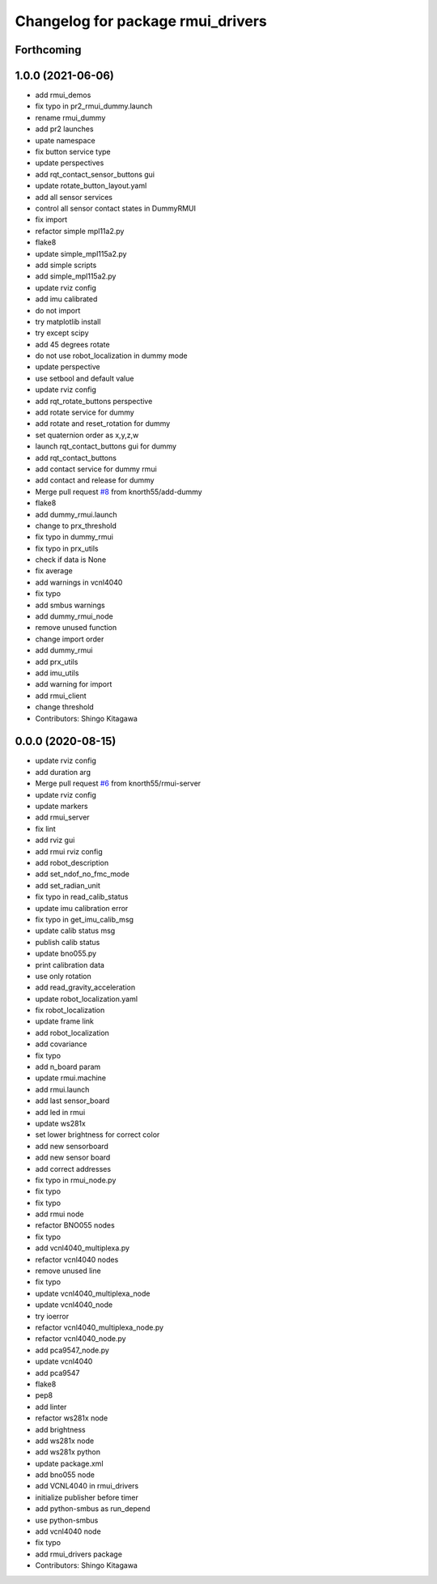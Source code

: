^^^^^^^^^^^^^^^^^^^^^^^^^^^^^^^^^^
Changelog for package rmui_drivers
^^^^^^^^^^^^^^^^^^^^^^^^^^^^^^^^^^

Forthcoming
-----------

1.0.0 (2021-06-06)
------------------
* add rmui_demos
* fix typo in pr2_rmui_dummy.launch
* rename rmui_dummy
* add pr2 launches
* upate namespace
* fix button service type
* update perspectives
* add rqt_contact_sensor_buttons gui
* update rotate_button_layout.yaml
* add all sensor services
* control all sensor contact states in DummyRMUI
* fix import
* refactor simple mpl11a2.py
* flake8
* update simple_mpl115a2.py
* add simple scripts
* add simple_mpl115a2.py
* update rviz config
* add imu calibrated
* do not import
* try matplotlib install
* try except scipy
* add 45 degrees rotate
* do not use robot_localization in dummy mode
* update perspective
* use setbool and default value
* update rviz config
* add rqt_rotate_buttons perspective
* add rotate service for dummy
* add rotate and reset_rotation for dummy
* set quaternion order as  x,y,z,w
* launch rqt_contact_buttons gui for dummy
* add rqt_contact_buttons
* add contact service for dummy rmui
* add contact and release for dummy
* Merge pull request `#8 <https://github.com/knorth55/rmui/issues/8>`_ from knorth55/add-dummy
* flake8
* add dummy_rmui.launch
* change to prx_threshold
* fix typo in dummy_rmui
* fix typo in prx_utils
* check if data is None
* fix average
* add warnings in vcnl4040
* fix typo
* add smbus warnings
* add dummy_rmui_node
* remove unused function
* change import order
* add dummy_rmui
* add prx_utils
* add imu_utils
* add warning for import
* add rmui_client
* change threshold
* Contributors: Shingo Kitagawa

0.0.0 (2020-08-15)
------------------
* update rviz config
* add duration arg
* Merge pull request `#6 <https://github.com/knorth55/rmui/issues/6>`_ from knorth55/rmui-server
* update rviz config
* update markers
* add rmui_server
* fix lint
* add rviz gui
* add rmui rviz config
* add robot_description
* add set_ndof_no_fmc_mode
* add set_radian_unit
* fix typo in read_calib_status
* update imu calibration error
* fix typo in get_imu_calib_msg
* update calib status msg
* publish calib status
* update bno055.py
* print calibration data
* use only rotation
* add read_gravity_acceleration
* update robot_localization.yaml
* fix robot_localization
* update frame link
* add robot_localization
* add covariance
* fix typo
* add n_board param
* update rmui.machine
* add rmui.launch
* add last sensor_board
* add led in rmui
* update ws281x
* set lower brightness for correct color
* add new sensorboard
* add new sensor board
* add correct addresses
* fix typo in rmui_node.py
* fix typo
* fix typo
* add rmui node
* refactor BNO055 nodes
* fix typo
* add vcnl4040_multiplexa.py
* refactor vcnl4040 nodes
* remove unused line
* fix typo
* update vcnl4040_multiplexa_node
* update vcnl4040_node
* try ioerror
* refactor vcnl4040_multiplexa_node.py
* refactor vcnl4040_node.py
* add pca9547_node.py
* update vcnl4040
* add pca9547
* flake8
* pep8
* add linter
* refactor ws281x node
* add brightness
* add ws281x node
* add ws281x python
* update package.xml
* add bno055 node
* add VCNL4040 in rmui_drivers
* initialize publisher before timer
* add python-smbus as run_depend
* use python-smbus
* add vcnl4040 node
* fix typo
* add rmui_drivers package
* Contributors: Shingo Kitagawa
